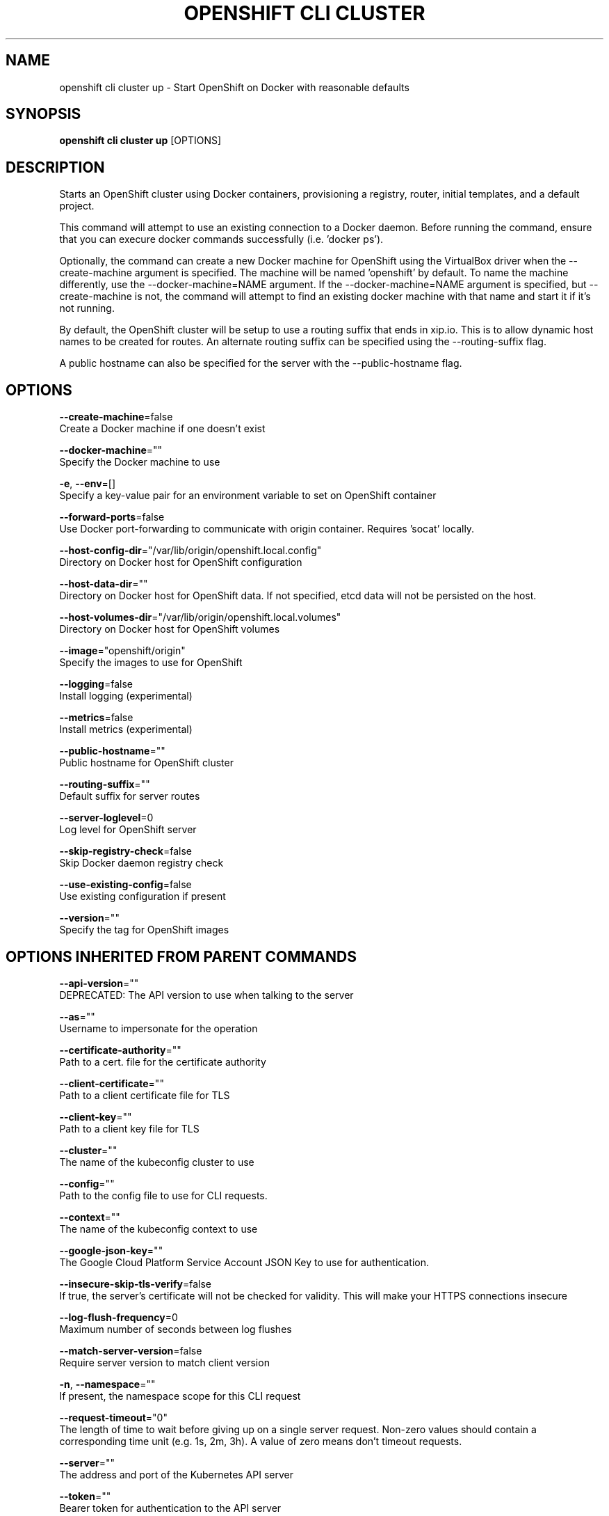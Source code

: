 .TH "OPENSHIFT CLI CLUSTER" "1" " Openshift CLI User Manuals" "Openshift" "June 2016"  ""


.SH NAME
.PP
openshift cli cluster up \- Start OpenShift on Docker with reasonable defaults


.SH SYNOPSIS
.PP
\fBopenshift cli cluster up\fP [OPTIONS]


.SH DESCRIPTION
.PP
Starts an OpenShift cluster using Docker containers, provisioning a registry, router, initial templates, and a default project.

.PP
This command will attempt to use an existing connection to a Docker daemon. Before running the command, ensure that you can execure docker commands successfully (i.e. 'docker ps').

.PP
Optionally, the command can create a new Docker machine for OpenShift using the VirtualBox driver when the \-\-create\-machine argument is specified. The machine will be named 'openshift' by default. To name the machine differently, use the \-\-docker\-machine=NAME argument. If the \-\-docker\-machine=NAME argument is specified, but \-\-create\-machine is not, the command will attempt to find an existing docker machine with that name and start it if it's not running.

.PP
By default, the OpenShift cluster will be setup to use a routing suffix that ends in xip.io. This is to allow dynamic host names to be created for routes. An alternate routing suffix can be specified using the \-\-routing\-suffix flag.

.PP
A public hostname can also be specified for the server with the \-\-public\-hostname flag.


.SH OPTIONS
.PP
\fB\-\-create\-machine\fP=false
    Create a Docker machine if one doesn't exist

.PP
\fB\-\-docker\-machine\fP=""
    Specify the Docker machine to use

.PP
\fB\-e\fP, \fB\-\-env\fP=[]
    Specify a key\-value pair for an environment variable to set on OpenShift container

.PP
\fB\-\-forward\-ports\fP=false
    Use Docker port\-forwarding to communicate with origin container. Requires 'socat' locally.

.PP
\fB\-\-host\-config\-dir\fP="/var/lib/origin/openshift.local.config"
    Directory on Docker host for OpenShift configuration

.PP
\fB\-\-host\-data\-dir\fP=""
    Directory on Docker host for OpenShift data. If not specified, etcd data will not be persisted on the host.

.PP
\fB\-\-host\-volumes\-dir\fP="/var/lib/origin/openshift.local.volumes"
    Directory on Docker host for OpenShift volumes

.PP
\fB\-\-image\fP="openshift/origin"
    Specify the images to use for OpenShift

.PP
\fB\-\-logging\fP=false
    Install logging (experimental)

.PP
\fB\-\-metrics\fP=false
    Install metrics (experimental)

.PP
\fB\-\-public\-hostname\fP=""
    Public hostname for OpenShift cluster

.PP
\fB\-\-routing\-suffix\fP=""
    Default suffix for server routes

.PP
\fB\-\-server\-loglevel\fP=0
    Log level for OpenShift server

.PP
\fB\-\-skip\-registry\-check\fP=false
    Skip Docker daemon registry check

.PP
\fB\-\-use\-existing\-config\fP=false
    Use existing configuration if present

.PP
\fB\-\-version\fP=""
    Specify the tag for OpenShift images


.SH OPTIONS INHERITED FROM PARENT COMMANDS
.PP
\fB\-\-api\-version\fP=""
    DEPRECATED: The API version to use when talking to the server

.PP
\fB\-\-as\fP=""
    Username to impersonate for the operation

.PP
\fB\-\-certificate\-authority\fP=""
    Path to a cert. file for the certificate authority

.PP
\fB\-\-client\-certificate\fP=""
    Path to a client certificate file for TLS

.PP
\fB\-\-client\-key\fP=""
    Path to a client key file for TLS

.PP
\fB\-\-cluster\fP=""
    The name of the kubeconfig cluster to use

.PP
\fB\-\-config\fP=""
    Path to the config file to use for CLI requests.

.PP
\fB\-\-context\fP=""
    The name of the kubeconfig context to use

.PP
\fB\-\-google\-json\-key\fP=""
    The Google Cloud Platform Service Account JSON Key to use for authentication.

.PP
\fB\-\-insecure\-skip\-tls\-verify\fP=false
    If true, the server's certificate will not be checked for validity. This will make your HTTPS connections insecure

.PP
\fB\-\-log\-flush\-frequency\fP=0
    Maximum number of seconds between log flushes

.PP
\fB\-\-match\-server\-version\fP=false
    Require server version to match client version

.PP
\fB\-n\fP, \fB\-\-namespace\fP=""
    If present, the namespace scope for this CLI request

.PP
\fB\-\-request\-timeout\fP="0"
    The length of time to wait before giving up on a single server request. Non\-zero values should contain a corresponding time unit (e.g. 1s, 2m, 3h). A value of zero means don't timeout requests.

.PP
\fB\-\-server\fP=""
    The address and port of the Kubernetes API server

.PP
\fB\-\-token\fP=""
    Bearer token for authentication to the API server

.PP
\fB\-\-user\fP=""
    The name of the kubeconfig user to use


.SH EXAMPLE
.PP
.RS

.nf
  # Start OpenShift on a new docker machine named 'openshift'
  openshift cli cluster up \-\-create\-machine
  
  # Start OpenShift using a specific public host name
  openshift cli cluster up \-\-public\-hostname=my.address.example.com
  
  # Start OpenShift and preserve data and config between restarts
  openshift cli cluster up \-\-host\-data\-dir=/mydata \-\-use\-existing\-config
  
  # Use a different set of images
  openshift cli cluster up \-\-image="registry.example.com/origin" \-\-version="v1.1"

.fi
.RE


.SH SEE ALSO
.PP
\fBopenshift\-cli\-cluster(1)\fP,


.SH HISTORY
.PP
June 2016, Ported from the Kubernetes man\-doc generator

